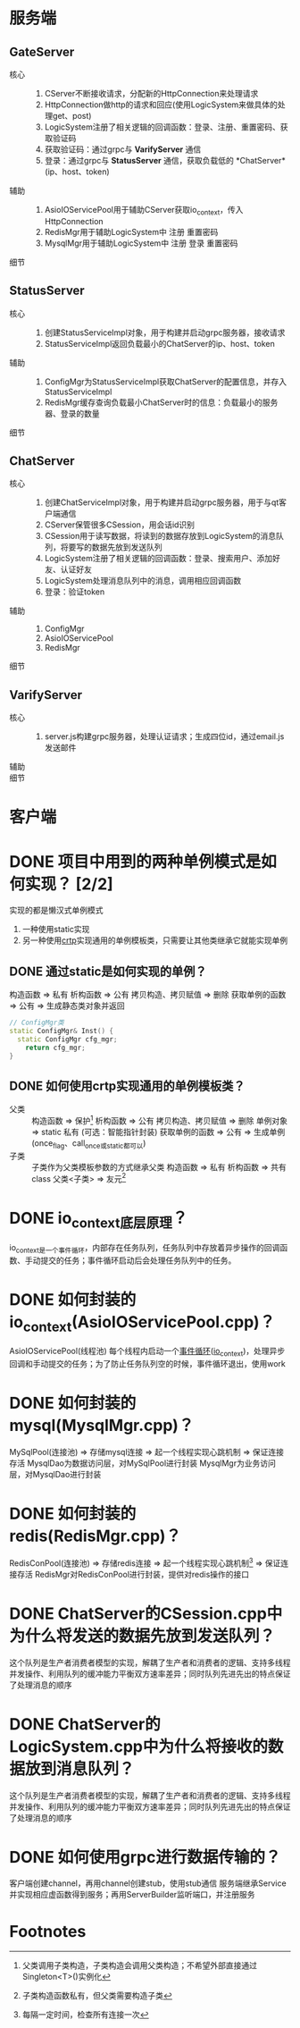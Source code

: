 * 服务端
** GateServer
- 核心 ::
  1. CServer不断接收请求，分配新的HttpConnection来处理请求
  2. HttpConnection做http的请求和回应(使用LogicSystem来做具体的处理get、post)
  3. LogicSystem注册了相关逻辑的回调函数：登录、注册、重置密码、获取验证码
  4. 获取验证码：通过grpc与 *VarifyServer* 通信
  5. 登录：通过grpc与 *StatusServer* 通信，获取负载低的 *ChatServer*(ip、host、token)
- 辅助 ::
  1. AsioIOServicePool用于辅助CServer获取io_context，传入HttpConnection
  2. RedisMgr用于辅助LogicSystem中 注册 重置密码
  3. MysqlMgr用于辅助LogicSystem中 注册 登录 重置密码
- 细节 ::

** StatusServer
- 核心 ::
  1. 创建StatusServiceImpl对象，用于构建并启动grpc服务器，接收请求
  2. StatusServiceImpl返回负载最小的ChatServer的ip、host、token
- 辅助 ::
  1. ConfigMgr为StatusServiceImpl获取ChatServer的配置信息，并存入StatusServiceImpl
  2. RedisMgr缓存查询负载最小ChatServer时的信息：负载最小的服务器、登录的数量
- 细节 ::

** ChatServer
- 核心 ::
  1. 创建ChatServiceImpl对象，用于构建并启动grpc服务器，用于与qt客户端通信
  2. CServer保管很多CSession，用会话id识别
  3. CSession用于读写数据，将读到的数据存放到LogicSystem的消息队列，将要写的数据先放到发送队列
  4. LogicSystem注册了相关逻辑的回调函数：登录、搜索用户、添加好友、认证好友
  5. LogicSystem处理消息队列中的消息，调用相应回调函数
  6. 登录：验证token
- 辅助 ::
  1. ConfigMgr
  2. AsioIOServicePool
  3. RedisMgr
- 细节 ::

** VarifyServer
- 核心 ::
  1. server.js构建grpc服务器，处理认证请求；生成四位id，通过email.js发送邮件
- 辅助 ::
- 细节 ::
* 客户端

* DONE 项目中用到的两种单例模式是如何实现？ [2/2]
实现的都是懒汉式单例模式
1. 一种使用static实现
2. 另一种使用[[id:b7d2806d-6d52-4b5e-a5af-eb3d8ae6915c][crtp]]实现通用的单例模板类，只需要让其他类继承它就能实现单例
** DONE 通过static是如何实现的单例？
构造函数 => 私有
析构函数 => 公有
拷贝构造、拷贝赋值 => 删除
获取单例的函数 => 公有 => 生成静态类对象并返回
#+begin_src cpp
// ConfigMgr类
static ConfigMgr& Inst() {
  static ConfigMgr cfg_mgr;
	return cfg_mgr;
}
#+end_src
** DONE 如何使用crtp实现通用的单例模板类？
- 父类 ::
  构造函数 => 保护[fn:1]
  析构函数 => 公有
  拷贝构造、拷贝赋值 => 删除
  单例对象 => static 私有 (可选：智能指针封装)
  获取单例的函数 => 公有 => 生成单例(once_flag、call_once或static都可以)
- 子类 :: 子类作为父类模板参数的方式继承父类
  构造函数 => 私有
  析构函数 => 共有
  class 父类<子类> => 友元[fn:2]

* DONE io_context底层原理？
io_context是一个事件循环，内部存在任务队列，任务队列中存放着异步操作的回调函数、手动提交的任务；事件循环启动后会处理任务队列中的任务。
* DONE 如何封装的io_context(AsioIOServicePool.cpp)？
AsioIOServicePool(线程池)
每个线程内启动一个[[id:a853063a-5a85-4bc9-8afc-65731a28e27e][事件循环]]([[id:17d4394b-4f3d-479f-a51b-2f821387e81b][io_context]])，处理异步回调和手动提交的任务；为了防止任务队列空的时候，事件循环退出，使用work
* DONE 如何封装的mysql(MysqlMgr.cpp)？
MySqlPool(连接池) => 存储mysql连接 => 起一个线程实现心跳机制 => 保证连接存活
MysqlDao为数据访问层，对MySqlPool进行封装
MysqlMgr为业务访问层，对MysqlDao进行封装
* DONE 如何封装的redis(RedisMgr.cpp)？
RedisConPool(连接池) => 存储redis连接 => 起一个线程实现心跳机制[fn:3] => 保证连接存活
RedisMgr对RedisConPool进行封装，提供对redis操作的接口
* DONE ChatServer的CSession.cpp中为什么将发送的数据先放到发送队列？
这个队列是生产者消费者模型的实现，解耦了生产者和消费者的逻辑、支持多线程并发操作、利用队列的缓冲能力平衡双方速率差异；同时队列先进先出的特点保证了处理消息的顺序
* DONE ChatServer的LogicSystem.cpp中为什么将接收的数据放到消息队列？
这个队列是生产者消费者模型的实现，解耦了生产者和消费者的逻辑、支持多线程并发操作、利用队列的缓冲能力平衡双方速率差异；同时队列先进先出的特点保证了处理消息的顺序
* DONE 如何使用grpc进行数据传输的？
客户端创建channel，再用channel创建stub，使用stub通信
服务端继承Service并实现相应虚函数得到服务；再用ServerBuilder监听端口，并注册服务


* Footnotes

[fn:3] 每隔一定时间，检查所有连接一次
[fn:2] 子类构造函数私有，但父类需要构造子类
[fn:1] 父类调用子类构造，子类构造会调用父类构造；不希望外部直接通过Singleton<T>()实例化
